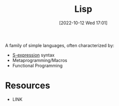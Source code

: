 #+title:      Lisp
#+date:       [2022-10-12 Wed 17:01]
#+filetags:   :programming-language-theory:
#+identifier: 20221012T170159

A family of simple languages, often characterized by:
- [[denote:20221005T172646][S-expression]] syntax
- Metaprogramming/Macros
- Functional Programming


* Resources
 - LINK
